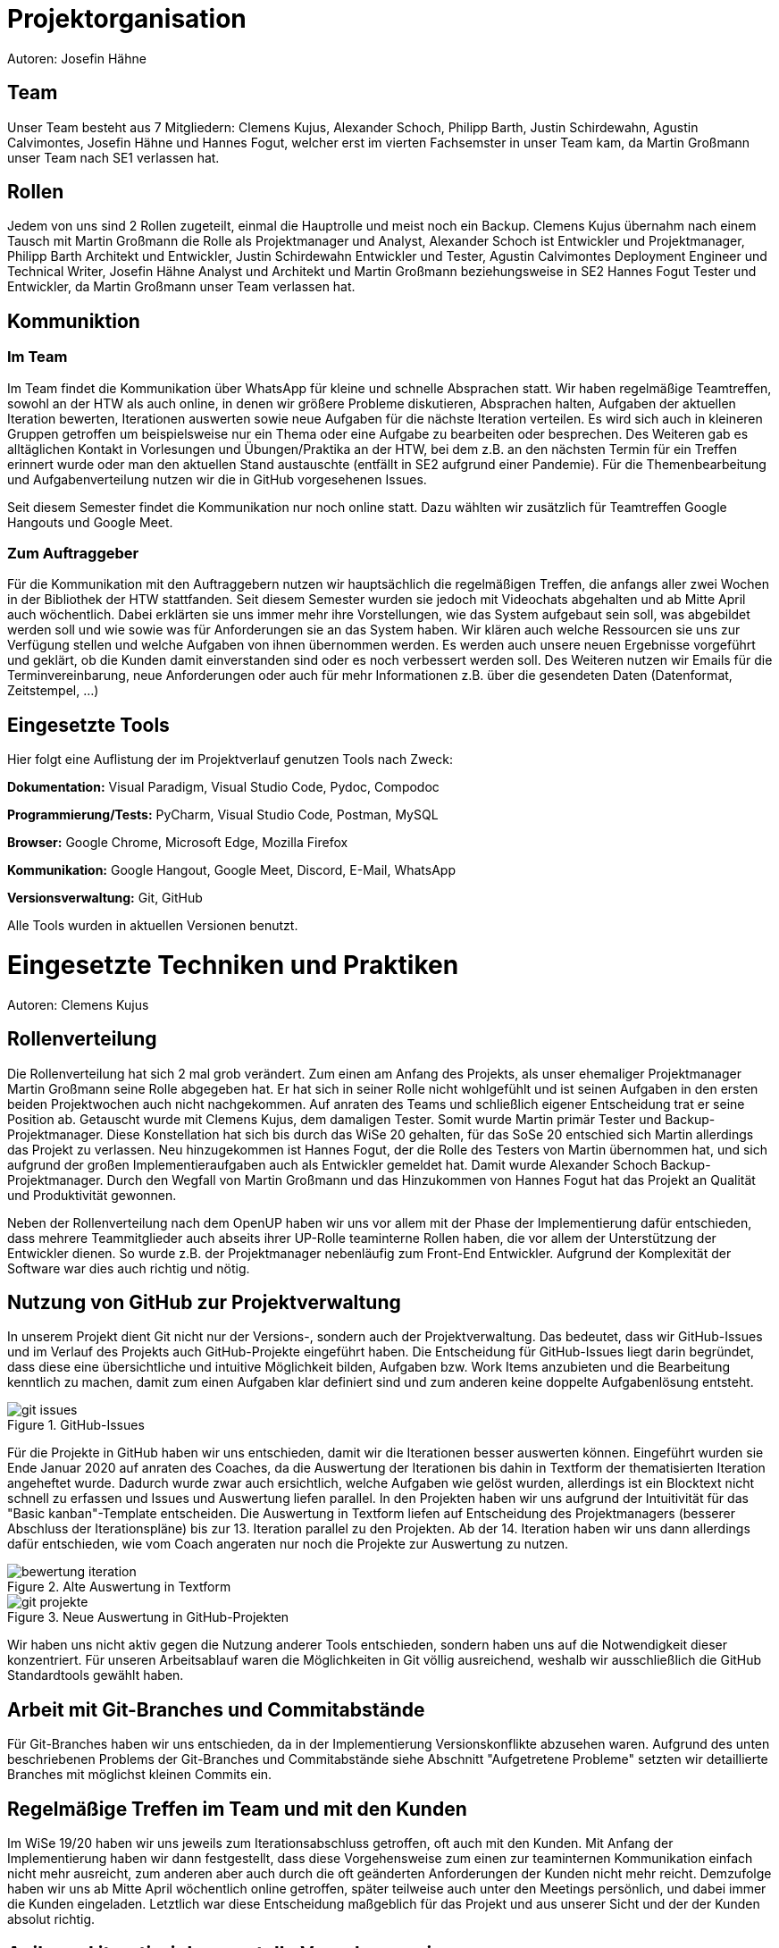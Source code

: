 = Projektorganisation
Autoren: Josefin Hähne

== Team

Unser Team besteht aus 7 Mitgliedern: Clemens Kujus, Alexander Schoch, Philipp Barth, Justin Schirdewahn, Agustin Calvimontes, Josefin Hähne und Hannes Fogut, welcher erst im vierten Fachsemster in unser Team kam, da Martin Großmann unser Team nach SE1 verlassen hat. 

== Rollen

Jedem von uns sind 2 Rollen zugeteilt, einmal die Hauptrolle und meist noch ein Backup. 
Clemens Kujus übernahm nach einem Tausch mit Martin Großmann die Rolle als Projektmanager und Analyst, Alexander Schoch ist Entwickler und Projektmanager, Philipp Barth Architekt und Entwickler, Justin Schirdewahn Entwickler und Tester, Agustin Calvimontes Deployment Engineer und Technical Writer, Josefin Hähne Analyst und Architekt und Martin Großmann beziehungsweise in SE2 Hannes Fogut Tester und Entwickler, da Martin Großmann unser Team verlassen hat.

////
Josefin Hähne: Analyst, Architekt
Philipp Barth: Architekt, Entwickler
Justin Schirdewahn: Entwickler, Tester
Alexander Schoch: Entwickler, Projektmanager
Clemens Kujus: Projektmanager, Analyst
Agustin Calvimontes: Deployment Engineer, Technical Writer
Hannes Fogut: Tester, Entwickler
////

== Kommuniktion

=== Im Team
Im Team findet die Kommunikation über WhatsApp für kleine und schnelle Absprachen statt. Wir haben regelmäßige Teamtreffen, sowohl an der HTW als auch online, in denen wir größere Probleme diskutieren, Absprachen halten, Aufgaben der aktuellen Iteration bewerten, Iterationen auswerten sowie neue Aufgaben für die nächste Iteration verteilen.  Es wird sich auch in kleineren Gruppen getroffen um beispielsweise nur ein Thema oder eine Aufgabe zu bearbeiten oder besprechen.  Des Weiteren gab es alltäglichen Kontakt in Vorlesungen und Übungen/Praktika an der HTW, bei dem z.B. an den nächsten Termin für ein Treffen erinnert wurde oder man den aktuellen Stand austauschte  (entfällt in SE2 aufgrund einer Pandemie).
Für die Themenbearbeitung und Aufgabenverteilung nutzen wir die in GitHub vorgesehenen Issues. 

Seit diesem Semester findet die Kommunikation nur noch online statt. Dazu wählten wir zusätzlich für Teamtreffen Google Hangouts und Google Meet.


=== Zum Auftraggeber

Für die Kommunikation mit den Auftraggebern nutzen wir hauptsächlich die regelmäßigen Treffen, die anfangs aller zwei Wochen in der Bibliothek der HTW stattfanden. Seit diesem Semester wurden sie jedoch mit Videochats abgehalten und ab Mitte April auch wöchentlich. Dabei erklärten sie uns immer mehr ihre Vorstellungen, wie das System aufgebaut sein soll, was abgebildet werden soll und wie sowie was für Anforderungen sie an das System haben. Wir klären auch welche Ressourcen sie uns zur Verfügung stellen und welche Aufgaben von ihnen übernommen werden. Es werden auch unsere neuen Ergebnisse vorgeführt und geklärt, ob die Kunden damit einverstanden sind oder es noch verbessert werden soll.
Des Weiteren nutzen wir Emails für die Terminvereinbarung, neue Anforderungen oder auch für mehr Informationen z.B. über die gesendeten Daten (Datenformat, Zeitstempel, ...)

== Eingesetzte Tools
Hier folgt eine Auflistung der im Projektverlauf genutzen Tools nach Zweck:

*Dokumentation:* Visual Paradigm, Visual Studio Code, Pydoc, Compodoc

*Programmierung/Tests:* PyCharm, Visual Studio Code, Postman, MySQL

*Browser:* Google Chrome, Microsoft Edge, Mozilla Firefox

*Kommunikation:* Google Hangout, Google Meet, Discord, E-Mail, WhatsApp

*Versionsverwaltung:* Git, GitHub

Alle Tools wurden in aktuellen Versionen benutzt.

= Eingesetzte Techniken und Praktiken
Autoren: Clemens Kujus

== Rollenverteilung
Die Rollenverteilung hat sich 2 mal grob verändert. Zum einen am Anfang des Projekts, als unser ehemaliger Projektmanager Martin Großmann seine Rolle abgegeben hat. Er hat sich in seiner Rolle nicht wohlgefühlt und ist seinen Aufgaben in den ersten beiden Projektwochen auch nicht nachgekommen. Auf anraten des Teams und schließlich eigener Entscheidung trat er seine Position ab. Getauscht wurde mit Clemens Kujus, dem damaligen Tester. Somit wurde Martin primär Tester und Backup-Projektmanager. Diese Konstellation hat sich bis durch das WiSe 20 gehalten, für das SoSe 20 entschied sich Martin allerdings das Projekt zu verlassen. Neu hinzugekommen ist Hannes Fogut, der die Rolle des Testers von Martin übernommen hat, und sich aufgrund der großen Implementieraufgaben auch als Entwickler gemeldet hat. Damit wurde Alexander Schoch Backup-Projektmanager. Durch den Wegfall von Martin Großmann und das Hinzukommen von Hannes Fogut hat das Projekt an Qualität und Produktivität gewonnen.

Neben der Rollenverteilung nach dem OpenUP haben wir uns vor allem mit der Phase der Implementierung dafür entschieden, dass mehrere Teammitglieder auch abseits ihrer UP-Rolle teaminterne Rollen haben, die vor allem der Unterstützung der Entwickler dienen. So wurde z.B. der Projektmanager nebenläufig zum Front-End Entwickler. Aufgrund der Komplexität der Software war dies auch richtig und nötig.

== Nutzung von GitHub zur Projektverwaltung
In unserem Projekt dient Git nicht nur der Versions-, sondern auch der Projektverwaltung. Das bedeutet, dass wir GitHub-Issues und im Verlauf des Projekts auch GitHub-Projekte eingeführt haben. Die Entscheidung für GitHub-Issues liegt darin begründet, dass diese eine übersichtliche und intuitive Möglichkeit bilden, Aufgaben bzw. Work Items anzubieten und die Bearbeitung kenntlich zu machen, damit zum einen Aufgaben klar definiert sind und zum anderen keine doppelte Aufgabenlösung entsteht.

.GitHub-Issues
image::./images/git-issues.jpg[]

Für die Projekte in GitHub haben wir uns entschieden, damit wir die Iterationen besser auswerten können. Eingeführt wurden sie Ende Januar 2020 auf anraten des Coaches, da die Auswertung der Iterationen bis dahin in Textform der thematisierten Iteration angeheftet wurde. Dadurch wurde zwar auch ersichtlich, welche Aufgaben wie gelöst wurden, allerdings ist ein Blocktext nicht schnell zu erfassen und Issues und Auswertung liefen parallel. In den Projekten haben wir uns aufgrund der Intuitivität für das "Basic kanban"-Template entscheiden. Die Auswertung in Textform liefen auf Entscheidung des Projektmanagers (besserer Abschluss der Iterationspläne) bis zur 13. Iteration parallel zu den Projekten. Ab der 14. Iteration haben wir uns dann allerdings dafür entschieden, wie vom Coach angeraten nur noch die Projekte zur Auswertung zu nutzen.

.Alte Auswertung in Textform
image::./images/bewertung_iteration.jpg[]

.Neue Auswertung in GitHub-Projekten
image::./images/git-projekte.jpg[] 

Wir haben uns nicht aktiv gegen die Nutzung anderer Tools entschieden, sondern haben uns auf die Notwendigkeit dieser konzentriert. Für unseren Arbeitsablauf waren die Möglichkeiten in Git völlig ausreichend, weshalb wir ausschließlich die GitHub Standardtools gewählt haben.

== Arbeit mit Git-Branches und Commitabstände
Für Git-Branches haben wir uns entschieden, da in der Implementierung Versionskonflikte abzusehen waren. Aufgrund des unten beschriebenen Problems der Git-Branches und Commitabstände siehe Abschnitt "Aufgetretene Probleme" setzten wir detaillierte Branches mit möglichst kleinen Commits ein.

== Regelmäßige Treffen im Team und mit den Kunden
Im WiSe 19/20 haben wir uns jeweils zum Iterationsabschluss getroffen, oft auch mit den Kunden. Mit Anfang der Implementierung haben wir dann festgestellt, dass diese Vorgehensweise zum einen zur teaminternen Kommunikation einfach nicht mehr ausreicht, zum anderen aber auch durch die oft geänderten Anforderungen der Kunden nicht mehr reicht. Demzufolge haben wir uns ab Mitte April wöchentlich online getroffen, später teilweise auch unter den Meetings persönlich, und dabei immer die Kunden eingeladen. Letztlich war diese Entscheidung maßgeblich für das Projekt und aus unserer Sicht und der der Kunden absolut richtig.

== Agile und iterativ-inkrementelle Vorgehensweise
Wir haben uns für den Ansatz des selbstorganisierenden Teams entschieden, da wir zum einen die Interessen jedes Mitglieds beachten wollten und zum anderen eine Schätzung von Aufwand und Zeit zum gegebenen Umfang schwieriger erschien als den Rahmen (Iterationen) festzulegen und die Aufgaben nach Priorität abzuarbeiten.

Für die iterativ-inkrementelle Vorgehensweise nach dem Vorbild des OpenUP haben wir uns aufgrund des Fokus im Modul Software Engineerig 1 und des Status als state of the art entschieden. Anfangs haben wir sehr strikt darauf geachtet, dass die Rollen auch möglichst nur ihre zugehörigen Aufgaben wahrnehmen. Da uns allerdings auffiel, dass dadurch ein starkes Ungleichgewicht vor allem bei der Implementierung entstehen würde, haben wir uns letztendlich für eine teainterne Rollenverteilung entschieden, bei der jeder nach seinen Stärken und Interessen auch andere unterstützende Aufgaben wahrgenommen hat.